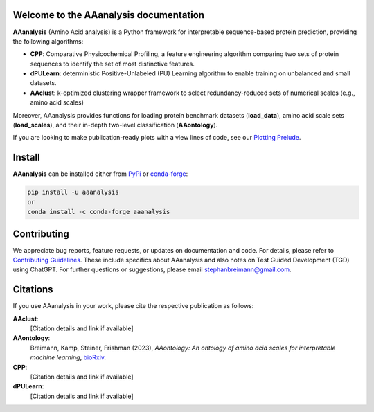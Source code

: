 Welcome to the AAanalysis documentation
=======================================
.. Developer Notes:
    Please update badges in README.rst and vice versa
.. image:: https://github.com/breimanntools/aaanalysis/workflows/Build/badge.svg
   :target: https://github.com/breimanntools/aaanalysis/actions
   :alt: Build Status

.. image:: https://github.com/breimanntools/aaanalysis/workflows/Python-check/badge.svg
   :target: https://github.com/breimanntools/aaanalysis/actions
   :alt: Python-check

.. image:: https://img.shields.io/pypi/status/aaanalysis.svg
   :target: https://pypi.org/project/aaanalysis/
   :alt: PyPI - Status

.. image:: https://img.shields.io/pypi/pyversions/aaanalysis.svg
   :target: https://pypi.python.org/pypi/aaanalysis
   :alt: Supported Python Versions

.. image:: https://img.shields.io/pypi/v/aaanalysis.svg
   :target: https://pypi.python.org/pypi/aaanalysis
   :alt: PyPI - Package Version

.. image:: https://anaconda.org/conda-forge/aaanalysis/badges/version.svg
   :target: https://anaconda.org/conda-forge/aaanalysis
   :alt: Conda - Package Version

.. image:: https://readthedocs.org/projects/aaanalysis/badge/?version=latest
   :target: https://aaanalysis.readthedocs.io/en/latest/?badge=latest
   :alt: Documentation Status

.. image:: https://img.shields.io/github/license/breimanntools/aaanalysis.svg
   :target: https://github.com/breimanntools/aaanalysis/blob/master/LICENSE
   :alt: License

.. image:: https://pepy.tech/badge/aaanalysis
   :target: https://pepy.tech/project/aaanalysis
   :alt: Downloads

**AAanalysis** (Amino Acid analysis) is a Python framework for interpretable sequence-based protein prediction,
providing the following algorithms:

- **CPP**: Comparative Physicochemical Profiling, a feature engineering algorithm comparing two sets of protein sequences to identify the set of most distinctive features.
- **dPULearn**: deterministic Positive-Unlabeled (PU) Learning algorithm to enable training on unbalanced and small datasets.
- **AAclust**: k-optimized clustering wrapper framework to select redundancy-reduced sets of numerical scales (e.g., amino acid scales)

Moreover, AAanalysis provides functions for loading protein benchmark datasets (**load_data**),
amino acid scale sets (**load_scales**), and their in-depth two-level classification (**AAontology**).

If you are looking to make publication-ready plots with a view lines of code, see our
`Plotting Prelude <https://https://aaanalysis.readthedocs.io/en/latest/generated/plotting_prelude.htmll>`_.

Install
=======
**AAanalysis** can be installed either from `PyPi <https://pypi.org/project/aaanalysis>`_ or
`conda-forge <https://anaconda.org/conda-forge/aaanalysis>`_:

.. code-block:: bash

   pip install -u aaanalysis
   or
   conda install -c conda-forge aaanalysis

Contributing
============
We appreciate bug reports, feature requests, or updates on documentation and code. For details, please refer to
`Contributing Guidelines <CONTRIBUTING.rst>`_. These include specifics about AAanalysis and also notes on Test
Guided Development (TGD) using ChatGPT. For further questions or suggestions, please email stephanbreimann@gmail.com.

Citations
=========
If you use AAanalysis in your work, please cite the respective publication as follows:

**AAclust**:
   [Citation details and link if available]

**AAontology**:
   Breimann, Kamp, Steiner, Frishman (2023),
   *AAontology: An ontology of amino acid scales for interpretable machine learning*,
   `bioRxiv <https://www.biorxiv.org/content/10.1101/2023.08.03.551768v1>`__.

**CPP**:
   [Citation details and link if available]

**dPULearn**:
   [Citation details and link if available]
